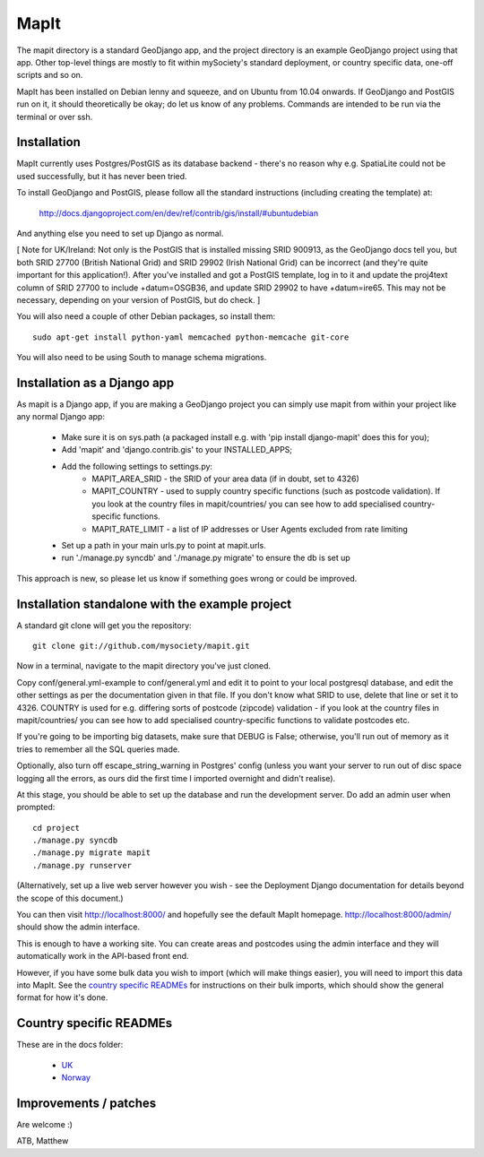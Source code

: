 MapIt
=====

The mapit directory is a standard GeoDjango app, and the project directory is
an example GeoDjango project using that app. Other top-level things are mostly
to fit within mySociety's standard deployment, or country specific data,
one-off scripts and so on.

MapIt has been installed on Debian lenny and squeeze, and on Ubuntu from 10.04
onwards. If GeoDjango and PostGIS run on it, it should theoretically be okay;
do let us know of any problems. Commands are intended to be run via the
terminal or over ssh.

Installation
------------

MapIt currently uses Postgres/PostGIS as its database backend - there's no reason 
why e.g. SpatiaLite could not be used successfully, but it has never been tried.

To install GeoDjango and PostGIS, please follow all the standard instructions
(including creating the template) at:

    http://docs.djangoproject.com/en/dev/ref/contrib/gis/install/#ubuntudebian

And anything else you need to set up Django as normal.

[ Note for UK/Ireland: Not only is the PostGIS that is installed missing SRID
900913, as the GeoDjango docs tell you, but both SRID 27700 (British National
Grid) and SRID 29902 (Irish National Grid) can be incorrect (and they're quite
important for this application!). After you've installed and got a PostGIS
template, log in to it and update the proj4text column of SRID 27700 to include
+datum=OSGB36, and update SRID 29902 to have +datum=ire65. This may not be
necessary, depending on your version of PostGIS, but do check. ]

You will also need a couple of other Debian packages, so install them:

::

    sudo apt-get install python-yaml memcached python-memcache git-core

You will also need to be using South to manage schema migrations.

Installation as a Django app
----------------------------

As mapit is a Django app, if you are making a GeoDjango project you can simply
use mapit from within your project like any normal Django app:

    * Make sure it is on sys.path (a packaged install e.g. with 'pip install
      django-mapit' does this for you);
    * Add 'mapit' and 'django.contrib.gis' to your INSTALLED_APPS;
    * Add the following settings to settings.py:
        - MAPIT_AREA_SRID - the SRID of your area data (if in doubt, set to 4326)
        - MAPIT_COUNTRY - used to supply country specific functions (such as postcode
          validation). If you look at the country files in mapit/countries/ you can
          see how to add specialised country-specific functions.
        - MAPIT_RATE_LIMIT - a list of IP addresses or User Agents excluded from rate limiting
    * Set up a path in your main urls.py to point at mapit.urls.
    * run './manage.py syncdb' and './manage.py migrate' to ensure the db is set up

This approach is new, so please let us know if something goes wrong or could be
improved.

Installation standalone with the example project
------------------------------------------------

A standard git clone will get you the repository:

::

    git clone git://github.com/mysociety/mapit.git

Now in a terminal, navigate to the mapit directory you've just cloned.

Copy conf/general.yml-example to conf/general.yml and edit it to point to your
local postgresql database, and edit the other settings as per the documentation
given in that file. If you don't know what SRID to use, delete that line or set
it to 4326. COUNTRY is used for e.g. differing sorts of postcode (zipcode)
validation - if you look at the country files in mapit/countries/ you can see
how to add specialised country-specific functions to validate postcodes etc.

If you're going to be importing big datasets, make sure that DEBUG is False;
otherwise, you'll run out of memory as it tries to remember all the SQL queries made.

Optionally, also turn off escape_string_warning in Postgres' config (unless you
want your server to run out of disc space logging all the errors, as ours did
the first time I imported overnight and didn't realise).

At this stage, you should be able to set up the database and run the
development server. Do add an admin user when prompted:

::

    cd project
    ./manage.py syncdb
    ./manage.py migrate mapit
    ./manage.py runserver

(Alternatively, set up a live web server however you wish - see the Deployment
Django documentation for details beyond the scope of this document.)

You can then visit http://localhost:8000/ and hopefully see the default MapIt homepage.
http://localhost:8000/admin/ should show the admin interface.

This is enough to have a working site. You can create areas and postcodes using the
admin interface and they will automatically work in the API-based front end.

However, if you have some bulk data you wish to import (which will make things
easier), you will need to import this data into MapIt. See the `country specific
READMEs`_ for instructions on their bulk imports, which should show the general
format for how it's done.


Country specific READMEs
------------------------

These are in the docs folder:

  * `UK <./docs/README-UK.rst>`_
  * `Norway <./docs/README-NORWAY.rst>`_

Improvements / patches
----------------------

Are welcome :)

ATB,
Matthew

